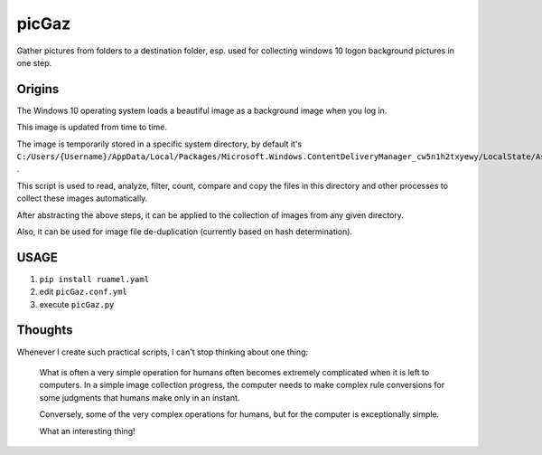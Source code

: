 ======
picGaz
======

Gather pictures from folders to a destination folder, esp. used for collecting windows 10 logon background pictures in one step.

Origins
=======

The Windows 10 operating system loads a beautiful image as a background image when you log in.

This image is updated from time to time.

The image is temporarily stored in a specific system directory, by default it's ``C:/Users/{Username}/AppData/Local/Packages/Microsoft.Windows.ContentDeliveryManager_cw5n1h2txyewy/LocalState/Assets`` .

This script is used to read, analyze, filter, count, compare and copy the files in this directory and other processes to collect these images automatically.

After abstracting the above steps, it can be applied to the collection of images from any given directory.

Also, it can be used for image file de-duplication (currently based on hash determination).

USAGE
===================

#.  ``pip install ruamel.yaml``
#. edit ``picGaz.conf.yml``
#. execute ``picGaz.py``

Thoughts
========

Whenever I create such practical scripts, I can't stop thinking about one thing:

    What is often a very simple operation for humans often becomes extremely complicated when it is left to computers. In a simple image collection progress, the computer needs to make complex rule conversions for some judgments that humans make only in an instant.

    Conversely, some of the very complex operations for humans, but for the computer is exceptionally simple.

    What an interesting thing!
